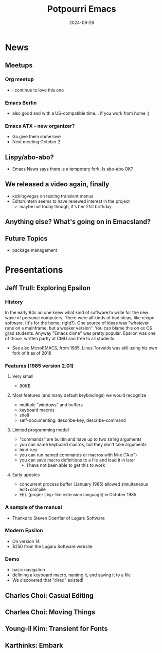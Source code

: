 #+TITLE: Potpourri Emacs
#+DATE: 2024-09-26

* News
** Meetups
*** Org meetup
- I continue to love this one
*** Emacs Berlin
- also good and with a US-compatible time... if you work from home ;)
*** Emacs ATX - new organizer?
- Go give them some love
- Next meeting October 2
** Lispy/abo-abo?
- Emacs News says there is a temporary fork. Is abo-abo OK?
** We released a video again, finally
- kickingvegas on testing transient menus
- Editor/intern seems to have renewed interest in the project
  - maybe not today though, it's her 21st birthday
** Anything else? What's going on in Emacsland?
** Future Topics
- package management

* Presentations
** Jeff Trull: Exploring Epsilon
*** History
In the early 80s no one knew what kind of software to write for the new wave of
personal computers. There were all kinds of bad ideas, like recipe software.
(it's for the home, right?). One source of ideas was "whatever runs on a mainframe,
but a weaker version". You can blame this on ex CS grad students. Anyway
"Emacs clone" was pretty popular. Epsilon was one of those, written partly at
CMU and free to all students.

- See also MicroEMACS, from 1985. Linus Torvalds was still using his own fork
  of it as of 2018

*** Features (1985 version 2.01)
**** Very small
- 80KB
**** Most features (and many default keybindings) we would recognize
- multiple "windows" and buffers
- keyboard macros
- shell
- self-documenting: describe-key, describe-command
**** Limited programming model
- "commands" are builtin and have up to two string arguments
- you can name keyboard macros, but they don't take arguments
- bind-key
- you can run named commands or macros with M-x ("A-x")
- you can save macro definitions to a file and load it in later
  - I have not been able to get this to work
**** Early updates
- concurrent process buffer (January 1985) allowed simultaneous edit+compile
- EEL (proper Lisp-like extension language) in October 1985

*** A sample of the manual
- Thanks to Steven Doerfler of Lugaru Software

*** Modern Epsilon
- On version 14
- $250 from the Lugaru Software website

*** Demo
- basic navigation
- defining a keyboard macro, naming it, and saving it to a file
- We discovered that "dired" existed!

** Charles Choi: Casual Editing
** Charles Choi: Moving Things
** Young-Il Kim: Transient for Fonts
** Karthinks: Embark
